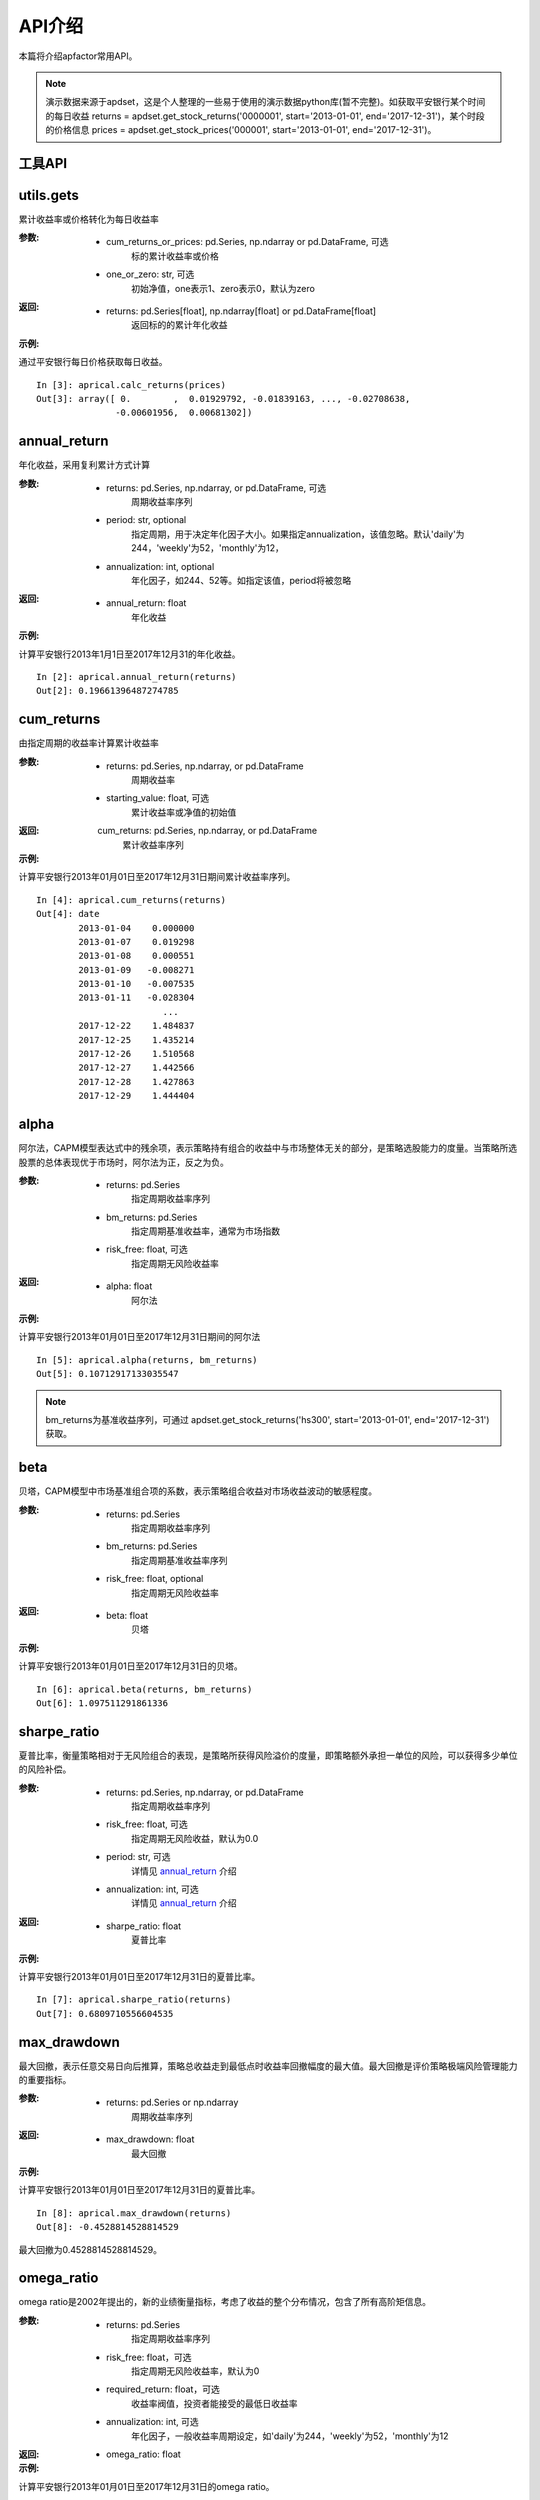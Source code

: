 =======
API介绍
=======


本篇将介绍apfactor常用API。

.. note::

    演示数据来源于apdset，这是个人整理的一些易于使用的演示数据python库(暂不完整)。如获取平安银行某个时间的每日收益 returns = apdset.get_stock_returns('0000001', start='2013-01-01', end='2017-12-31')，某个时段的价格信息 prices = apdset.get_stock_prices('000001', start='2013-01-01', end='2017-12-31')。

工具API
----

utils.gets
------------

累计收益率或价格转化为每日收益率

:参数:

    * cum_returns_or_prices: pd.Series, np.ndarray or pd.DataFrame, 可选
        标的累计收益率或价格

    * one_or_zero: str, 可选
        初始净值，one表示1、zero表示0，默认为zero

:返回:

    * returns: pd.Series[float], np.ndarray[float] or pd.DataFrame[float]
        返回标的的累计年化收益

:示例:

通过平安银行每日价格获取每日收益。

::

    In [3]: aprical.calc_returns(prices)
    Out[3]: array([ 0.        ,  0.01929792, -0.01839163, ..., -0.02708638,
                   -0.00601956,  0.00681302])

annual_return
-------------

年化收益，采用复利累计方式计算

:参数:

    * returns: pd.Series, np.ndarray, or pd.DataFrame, 可选
        周期收益率序列
    * period: str, optional
        指定周期，用于决定年化因子大小。如果指定annualization，该值忽略。默认'daily'为244，'weekly'为52，'monthly'为12，
    * annualization: int, optional
        年化因子，如244、52等。如指定该值，period将被忽略

:返回:
    * annual_return: float
        年化收益

:示例:

计算平安银行2013年1月1日至2017年12月31的年化收益。

::

    In [2]: aprical.annual_return(returns)
    Out[2]: 0.19661396487274785


cum_returns
-----------

由指定周期的收益率计算累计收益率

:参数:

    * returns: pd.Series, np.ndarray, or pd.DataFrame
        周期收益率

    * starting_value: float, 可选
        累计收益率或净值的初始值

:返回:
    cum_returns: pd.Series, np.ndarray, or pd.DataFrame
        累计收益率序列

:示例:

计算平安银行2013年01月01日至2017年12月31日期间累计收益率序列。

::

    In [4]: aprical.cum_returns(returns)
    Out[4]: date
            2013-01-04    0.000000
            2013-01-07    0.019298
            2013-01-08    0.000551
            2013-01-09   -0.008271
            2013-01-10   -0.007535
            2013-01-11   -0.028304
                            ...
            2017-12-22    1.484837
            2017-12-25    1.435214
            2017-12-26    1.510568
            2017-12-27    1.442566
            2017-12-28    1.427863
            2017-12-29    1.444404


alpha
-----

阿尔法，CAPM模型表达式中的残余项，表示策略持有组合的收益中与市场整体无关的部分，是策略选股能力的度量。当策略所选股票的总体表现优于市场时，阿尔法为正，反之为负。

:参数:

    * returns: pd.Series
        指定周期收益率序列

    * bm_returns: pd.Series
        指定周期基准收益率，通常为市场指数

    * risk_free: float, 可选
        指定周期无风险收益率

:返回:

    * alpha: float
        阿尔法

:示例:

计算平安银行2013年01月01日至2017年12月31日期间的阿尔法

::

    In [5]: aprical.alpha(returns, bm_returns)
    Out[5]: 0.10712917133035547

.. note::

    bm_returns为基准收益序列，可通过 apdset.get_stock_returns('hs300', start='2013-01-01', end='2017-12-31') 获取。


beta
----

贝塔，CAPM模型中市场基准组合项的系数，表示策略组合收益对市场收益波动的敏感程度。

:参数:

    * returns: pd.Series
        指定周期收益率序列

    * bm_returns: pd.Series
        指定周期基准收益率序列

    * risk_free: float, optional
        指定周期无风险收益率

:返回:

    * beta: float
        贝塔

:示例:

计算平安银行2013年01月01日至2017年12月31日的贝塔。

::

    In [6]: aprical.beta(returns, bm_returns)
    Out[6]: 1.097511291861336


sharpe_ratio
------------

夏普比率，衡量策略相对于无风险组合的表现，是策略所获得风险溢价的度量，即策略额外承担一单位的风险，可以获得多少单位的风险补偿。

:参数:

    * returns: pd.Series, np.ndarray, or pd.DataFrame
        指定周期收益率序列

    * risk_free: float, 可选
        指定周期无风险收益，默认为0.0

    * period: str, 可选
        详情见 `annual_return`_ 介绍

    * annualization: int, 可选
        详情见 `annual_return`_ 介绍

:返回:

    * sharpe_ratio: float
        夏普比率

:示例:

计算平安银行2013年01月01日至2017年12月31日的夏普比率。

::

    In [7]: aprical.sharpe_ratio(returns)
    Out[7]: 0.6809710556604535


max_drawdown
------------

最大回撤，表示任意交易日向后推算，策略总收益走到最低点时收益率回撤幅度的最大值。最大回撤是评价策略极端风险管理能力的重要指标。

:参数:

    * returns: pd.Series or np.ndarray
        周期收益率序列

:返回:

    * max_drawdown: float
        最大回撤

:示例:

计算平安银行2013年01月01日至2017年12月31日的夏普比率。

::

    In [8]: aprical.max_drawdown(returns)
    Out[8]: -0.4528814528814529

最大回撤为0.4528814528814529。


omega_ratio
-----------

omega ratio是2002年提出的，新的业绩衡量指标，考虑了收益的整个分布情况，包含了所有高阶矩信息。

:参数:

    * returns: pd.Series
        指定周期收益率序列

    * risk_free: float，可选
        指定周期无风险收益率，默认为0

    * required_return: float，可选
        收益率阀值，投资者能接受的最低日收益率

    * annualization: int, 可选
        年化因子，一般收益率周期设定，如'daily'为244，'weekly'为52，'monthly'为12

:返回:

    * omega_ratio: float

:示例:

计算平安银行2013年01月01日至2017年12月31日的omega ratio。

::

    In [9]: aprical.omega_ratio(returns)
    Out[9]: 1.1443133991591286

omega ratio为1.1443133991591286，大于1

calmar_ratio
------------

Calmar比率(Calmar Ratio) 描述收益和最大回撤之间的关系。计算方式为年化收益率与历史最大回撤的比率。Calmar比率越大，基金的业绩表现越好。反之，基金的业绩表现越差。

:参数:

    * returns: pd.Series
        指定周期收益率序列

    * period: str, 可选
        详情见 `annual_return`_ 介绍，默认为'daily'

    * annualization: int, 可选
        详情见 `annual_return`_ 介绍

:返回:

    calmar_ratio: float

:示例:

计算平安银行2013年01月01日至2017年12月31日的omega ratio。

::

    In [10]: aprical.calmar_ratio(returns)
    Out[10]: 0.4341400241096071

sortino_ratio
-------------

索提诺比率，衡量投资组合相对表现的指标，与夏普比率类似，不同的是区分了波动的好坏。因此计算波动率是计算的不是标准差，而是下行标准差。因为投资组合的上涨符合投资者的期望。

:参数:

    * returns: pd.Series
        指定周期收益率序列

    * required_return: float
        指定周期投资者最低接收的收益率，默认为0.0

    * period: str, 可选
        详情见 `annual_return`_ 介绍，默认为'daily'

    * annualization: int, 可选
        详情见 `annual_return`_ 介绍

    * _downside_risk: float, 可选
        下行风险，如未提供，通过returns计算而得

:返回:

    * sortino_ratio: float
        索提诺比率

:示例:

计算平安银行2013年01月01日至2017年12月31日的索提诺比率。

::

    In [11]: aprical.sortino_ratio(returns)
    Out[11]: 1.0574420445426946

downside_risk
-------------

相比波动率，下行波动率对收益向下和向上波动做了区分，并认为只有收益向下波动才意味着风险。实际计算中可使用基准组合收益为目标收益，作为向上波动和向下波动的判断标准。

:参数:

    * returns: pd.Series, pd.DataFrame, np.ndarray

:返回:

:示例:

.. _annual_returns: http://aprical.readthedocs.io/en/latest/api.html#annual-return
